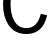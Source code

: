 SplineFontDB: 3.2
FontName: 0001_0001.ttf
FullName: Untitled3
FamilyName: Untitled3
Weight: Regular
Copyright: Copyright (c) 2023, yihui
UComments: "2023-3-15: Created with FontForge (http://fontforge.org)"
Version: 001.000
ItalicAngle: 0
UnderlinePosition: -100
UnderlineWidth: 50
Ascent: 800
Descent: 200
InvalidEm: 0
LayerCount: 2
Layer: 0 0 "Back" 1
Layer: 1 0 "Fore" 0
XUID: [1021 251 123685227 7436987]
OS2Version: 0
OS2_WeightWidthSlopeOnly: 0
OS2_UseTypoMetrics: 1
CreationTime: 1678928793
ModificationTime: 1678928793
OS2TypoAscent: 0
OS2TypoAOffset: 1
OS2TypoDescent: 0
OS2TypoDOffset: 1
OS2TypoLinegap: 0
OS2WinAscent: 0
OS2WinAOffset: 1
OS2WinDescent: 0
OS2WinDOffset: 1
HheadAscent: 0
HheadAOffset: 1
HheadDescent: 0
HheadDOffset: 1
OS2Vendor: 'PfEd'
DEI: 91125
Encoding: ISO8859-1
UnicodeInterp: none
NameList: AGL For New Fonts
DisplaySize: -48
AntiAlias: 1
FitToEm: 0
BeginChars: 256 1

StartChar: C
Encoding: 67 67 0
Width: 1231
VWidth: 2048
Flags: HW
LayerCount: 2
Fore
SplineSet
1012 961 m 1
 966.666666667 1190.33333333 849 1305 659 1305 c 0
 519.666666667 1305 415.333333333 1237.33333333 346 1102 c 0
 291.333333333 996 264 866.333333333 264 713 c 0
 264 557 290.666666667 426.666666667 344 322 c 0
 412.666666667 188 517.666666667 121 659 121 c 0
 842.333333333 121 962.666666667 237.666666667 1020 471 c 1
 1178 436 l 1
 1108.66666667 127.333333333 935.666666667 -27 659 -27 c 0
 461.666666667 -27 311.666666667 50 209 204 c 0
 120.333333333 336 76 505.666666667 76 713 c 0
 76 953 140.666666667 1142.66666667 270 1282 c 0
 374 1394 503.666666667 1450 659 1450 c 0
 933 1450 1104.66666667 1297.66666667 1174 993 c 1
 1012 961 l 1
EndSplineSet
EndChar
EndChars
EndSplineFont

